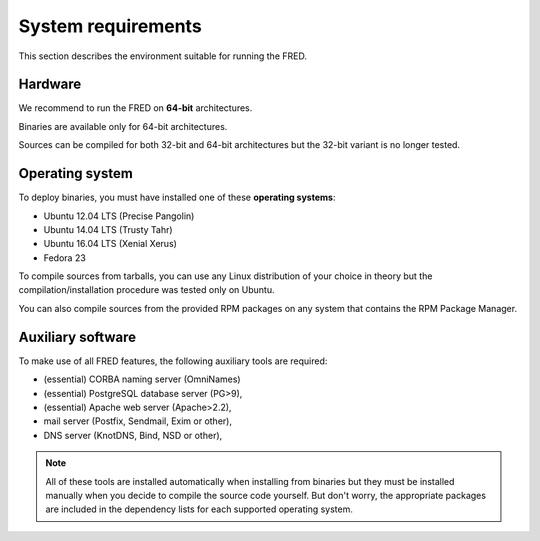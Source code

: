 
.. _system-reqs:

System requirements
-------------------

This section describes the environment suitable for running the FRED.

Hardware
^^^^^^^^

We recommend to run the FRED on **64-bit** architectures.

Binaries are available only for 64-bit architectures.

Sources can be compiled for both 32-bit and 64-bit architectures
but the 32-bit variant is no longer tested.


Operating system
^^^^^^^^^^^^^^^^^

To deploy binaries, you must have installed one of these **operating systems**:

* Ubuntu 12.04 LTS (Precise Pangolin)
* Ubuntu 14.04 LTS (Trusty Tahr)
* Ubuntu 16.04 LTS (Xenial Xerus)
* Fedora 23

To compile sources from tarballs, you can use any Linux distribution of your
choice in theory but the compilation/installation procedure
was tested only on Ubuntu.

You can also compile sources from the provided RPM packages on any system
that contains the RPM Package Manager.


Auxiliary software
^^^^^^^^^^^^^^^^^^

.. NOTE "large programs" that must run concurrently with the FRED

To make use of all FRED features, the following auxiliary tools are required:

* (essential) CORBA naming server (OmniNames)
* (essential) PostgreSQL database server (PG>9),
* (essential) Apache web server (Apache>2.2),
* mail server (Postfix, Sendmail, Exim or other),
* DNS server (KnotDNS, Bind, NSD or other),

.. Note:: All of these tools are installed automatically when installing
   from binaries but they must be installed manually when you decide to compile
   the source code yourself. But don't worry, the appropriate packages
   are included in the dependency lists for each supported operating system.
